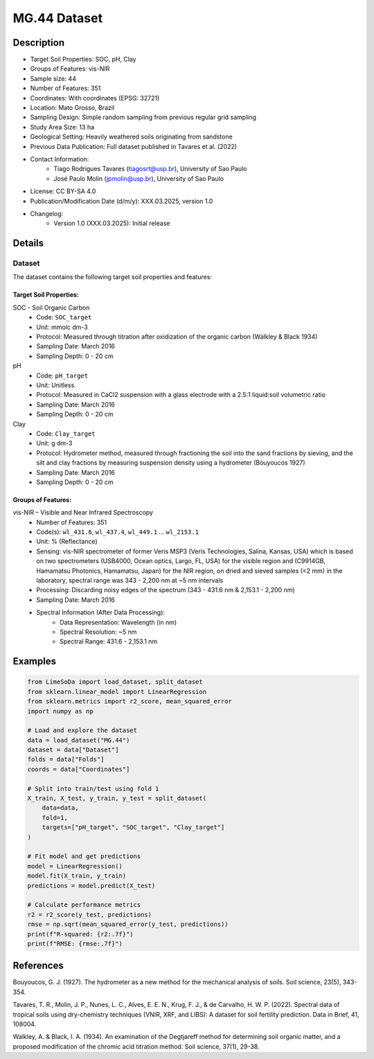 MG.44 Dataset
=============

Description
-----------

* Target Soil Properties: SOC, pH, Clay
* Groups of Features: vis-NIR 
* Sample size: 44
* Number of Features: 351
* Coordinates: With coordinates (EPSG: 32721)
* Location: Mato Grosso, Brazil
* Sampling Design: Simple random sampling from previous regular grid sampling
* Study Area Size: 13 ha
* Geological Setting: Heavily weathered soils originating from sandstone
* Previous Data Publication: Full dataset published in Tavares et al. (2022)
* Contact Information:
    * Tiago Rodrigues Tavares (tiagosrt@usp.br), University of Sao Paulo
    * José Paulo Molin (jpmolin@usp.br), University of Sao Paulo
* License: CC BY-SA 4.0
* Publication/Modification Date (d/m/y): XXX.03.2025, version 1.0
* Changelog:
    * Version 1.0 (XXX.03.2025): Initial release

Details
-------

Dataset
^^^^^^^
The dataset contains the following target soil properties and features:

Target Soil Properties:
""""""""""""""""""""""

SOC - Soil Organic Carbon
    * Code: ``SOC_target``
    * Unit: mmolc dm-3
    * Protocol: Measured through titration after oxidization of the organic carbon (Walkley & Black 1934)
    * Sampling Date: March 2016
    * Sampling Depth: 0 - 20 cm

pH
    * Code: ``pH_target``
    * Unit: Unitless
    * Protocol: Measured in CaCl2 suspension with a glass electrode with a 2.5:1 liquid:soil volumetric ratio
    * Sampling Date: March 2016
    * Sampling Depth: 0 - 20 cm

Clay
    * Code: ``Clay_target``
    * Unit: g dm-3
    * Protocol: Hydrometer method, measured through fractioning the soil into the sand fractions by sieving, and the silt and clay fractions by measuring suspension density using a hydrometer (Bouyoucos 1927)
    * Sampling Date: March 2016
    * Sampling Depth: 0 - 20 cm

Groups of Features:
"""""""""""""""""

vis-NIR – Visible and Near Infrared Spectroscopy
    * Number of Features: 351
    * Code(s): ``wl_431.6``, ``wl_437.4``, ``wl_449.1`` ... ``wl_2153.1``
    * Unit: % (Reflectance)
    * Sensing: vis-NIR spectrometer of former Veris MSP3 (Veris Technologies, Salina, Kansas, USA) which is based on two spectrometers (USB4000, Ocean optics, Largo, FL, USA) for the visible region and (C9914GB, Hamamatsu Photonics, Hamamatsu, Japan) for the NIR region, on dried and sieved samples (<2 mm) in the laboratory, spectral range was 343 - 2,200 nm at ~5 nm intervals
    * Processing: Discarding noisy edges of the spectrum (343 - 431.6 nm & 2,153.1 - 2,200 nm)
    * Sampling Date: March 2016
    * Spectral Information (After Data Processing):
        * Data Representation: Wavelength (in nm)
        * Spectral Resolution: ~5 nm
        * Spectral Range: 431.6 - 2,153.1 nm

Examples
--------

.. code-block:: python

    from LimeSoDa import load_dataset, split_dataset
    from sklearn.linear_model import LinearRegression
    from sklearn.metrics import r2_score, mean_squared_error
    import numpy as np

    # Load and explore the dataset
    data = load_dataset("MG.44")
    dataset = data["Dataset"]
    folds = data["Folds"]
    coords = data["Coordinates"]

    # Split into train/test using fold 1
    X_train, X_test, y_train, y_test = split_dataset(
        data=data,
        fold=1,
        targets=["pH_target", "SOC_target", "Clay_target"]
    )

    # Fit model and get predictions
    model = LinearRegression()
    model.fit(X_train, y_train)
    predictions = model.predict(X_test)

    # Calculate performance metrics
    r2 = r2_score(y_test, predictions)
    rmse = np.sqrt(mean_squared_error(y_test, predictions))
    print(f"R-squared: {r2:.7f}")
    print(f"RMSE: {rmse:.7f}")

References
----------

Bouyoucos, G. J. (1927). The hydrometer as a new method for the mechanical analysis of soils. Soil science, 23(5), 343-354.

Tavares, T. R., Molin, J. P., Nunes, L. C., Alves, E. E. N., Krug, F. J., & de Carvalho, H. W. P. (2022). Spectral data of tropical soils using dry-chemistry techniques (VNIR, XRF, and LIBS): A dataset for soil fertility prediction. Data in Brief, 41, 108004.

Walkley, A. & Black, I. A. (1934). An examination of the Degtjareff method for determining soil organic matter, and a proposed modification of the chromic acid titration method. Soil science, 37(1), 29-38.
